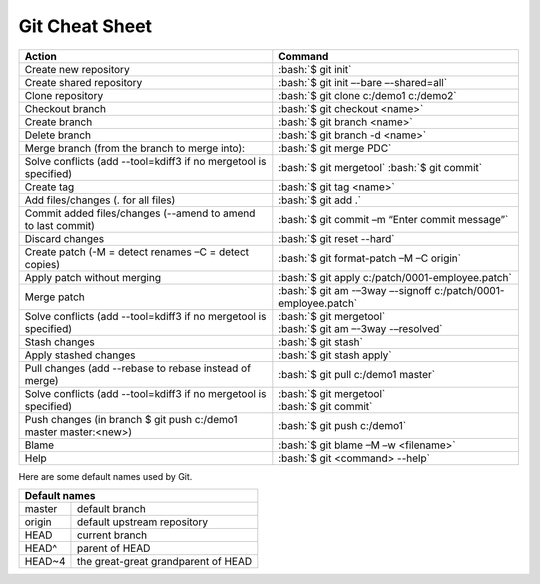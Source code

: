 .. role:: bash(code)
   :language: bash

Git Cheat Sheet
===============

+-----------------------------------------------------------------+---------------------------------------------------------------+
|Action                                                           | Command                                                       |
+=================================================================+===============================================================+
|Create new repository                                            | :bash:`$ git init`                                            |
+-----------------------------------------------------------------+---------------------------------------------------------------+
|Create shared repository                                         | :bash:`$ git init –-bare –-shared=all`                        |
+-----------------------------------------------------------------+---------------------------------------------------------------+
|Clone repository                                                 | :bash:`$ git clone c:/demo1 c:/demo2`                         |
+-----------------------------------------------------------------+---------------------------------------------------------------+
|Checkout branch                                                  | :bash:`$ git checkout <name>`                                 |
+-----------------------------------------------------------------+---------------------------------------------------------------+
|Create branch                                                    | :bash:`$ git branch <name>`                                   |
+-----------------------------------------------------------------+---------------------------------------------------------------+
|Delete branch                                                    | :bash:`$ git branch -d <name>`                                |
+-----------------------------------------------------------------+---------------------------------------------------------------+
|Merge branch (from the branch to merge into):                    | :bash:`$ git merge PDC`                                       |
+-----------------------------------------------------------------+---------------------------------------------------------------+
|Solve conflicts (add --tool=kdiff3 if no mergetool is specified) | :bash:`$ git mergetool`                                       |
|                                                                 | :bash:`$ git commit`                                          |
+-----------------------------------------------------------------+---------------------------------------------------------------+
|Create tag                                                       | :bash:`$ git tag <name>`                                      |
+-----------------------------------------------------------------+---------------------------------------------------------------+
|Add files/changes (. for all files)                              | :bash:`$ git add .`                                           |
+-----------------------------------------------------------------+---------------------------------------------------------------+
|Commit added files/changes (--amend to amend to last commit)     | :bash:`$ git commit –m “Enter commit message”`                |
+-----------------------------------------------------------------+---------------------------------------------------------------+
|Discard changes                                                  | :bash:`$ git reset --hard`                                    |
+-----------------------------------------------------------------+---------------------------------------------------------------+
|Create patch (-M = detect renames –C = detect copies)            | :bash:`$ git format-patch –M –C origin`                       |
+-----------------------------------------------------------------+---------------------------------------------------------------+
|Apply patch without merging                                      | :bash:`$ git apply c:/patch/0001-employee.patch`              |
+-----------------------------------------------------------------+---------------------------------------------------------------+
|Merge patch                                                      | :bash:`$ git am -–3way –-signoff c:/patch/0001-employee.patch`|
+-----------------------------------------------------------------+---------------------------------------------------------------+
|Solve conflicts (add --tool=kdiff3 if no mergetool is specified) | | :bash:`$ git mergetool`                                     |
|                                                                 | | :bash:`$ git am –-3way -–resolved`                          |
+-----------------------------------------------------------------+---------------------------------------------------------------+
|Stash changes                                                    | :bash:`$ git stash`                                           |
+-----------------------------------------------------------------+---------------------------------------------------------------+
|Apply stashed changes                                            | :bash:`$ git stash apply`                                     |
+-----------------------------------------------------------------+---------------------------------------------------------------+
|Pull changes (add --rebase to rebase instead of merge)           | :bash:`$ git pull c:/demo1 master`                            |
+-----------------------------------------------------------------+---------------------------------------------------------------+
|Solve conflicts (add --tool=kdiff3 if no mergetool is specified) | | :bash:`$ git mergetool`                                     |
|                                                                 | | :bash:`$ git commit`                                        |
+-----------------------------------------------------------------+---------------------------------------------------------------+
|Push changes (in branch $ git push c:/demo1 master master:<new>) | :bash:`$ git push c:/demo1`                                   |
+-----------------------------------------------------------------+---------------------------------------------------------------+
|Blame                                                            | :bash:`$ git blame –M –w <filename>`                          |
+-----------------------------------------------------------------+---------------------------------------------------------------+
|Help                                                             | :bash:`$ git <command> --help`                                |
+-----------------------------------------------------------------+---------------------------------------------------------------+

Here are some default names used by Git.

+-------------------------------------------------------+
|Default names                                          |
+============+==========================================+
|master      | default branch                           |
+------------+------------------------------------------+
|origin      | default upstream repository              |
+------------+------------------------------------------+
|HEAD        | current branch                           |
+------------+------------------------------------------+
|HEAD^       | parent of HEAD                           |
+------------+------------------------------------------+
|HEAD~4      | the great-great grandparent of HEAD      |
+------------+------------------------------------------+
